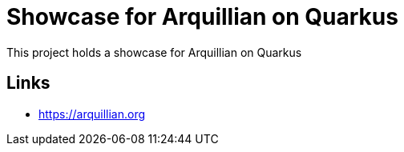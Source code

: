 = Showcase for Arquillian on Quarkus

This project holds a showcase for Arquillian on Quarkus

== Links

- https://arquillian.org
